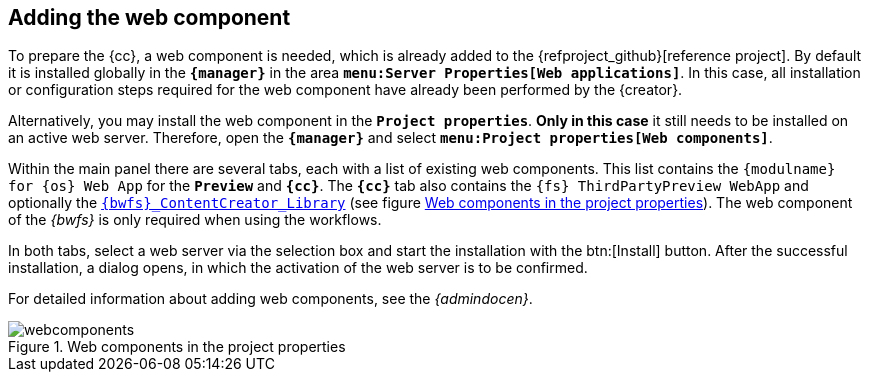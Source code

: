 [[fs-webcomponents]]
== Adding the web component
To prepare the {cc}, a web component is needed, which is already added to the {refproject_github}[reference project].
By default it is installed globally in the `*{manager}*` in the area `*menu:Server Properties[Web applications]*`.
In this case, all installation or configuration steps required for the web component have already been performed by the {creator}.

Alternatively, you may install the web component in the `*Project properties*`.
*Only in this case* it still needs to be installed on an active web server.
Therefore, open the `*{manager}*` and select `*menu:Project properties[Web components]*`.

Within the main panel there are several tabs, each with a list of existing web components.
This list contains the `{modulname} for {sp} {os} Web App` for the `*Preview*` and `*{cc}*`.
The `*{cc}*` tab also contains the `{fs} ThirdPartyPreview WebApp` and optionally the <<fs-bwfs,`{bwfs}_ContentCreator_Library`>> (see figure <<webcomp>>).
The web component of the _{bwfs}_ is only required when using the workflows.

In both tabs, select a web server via the selection box and start the installation with the btn:[Install] button.
After the successful installation, a dialog opens, in which the activation of the web server is to be confirmed.

For detailed information about adding web components, see the _{admindocen}_.

[[webcomp]]
.Web components in the project properties
image::webcomponents.png[]
